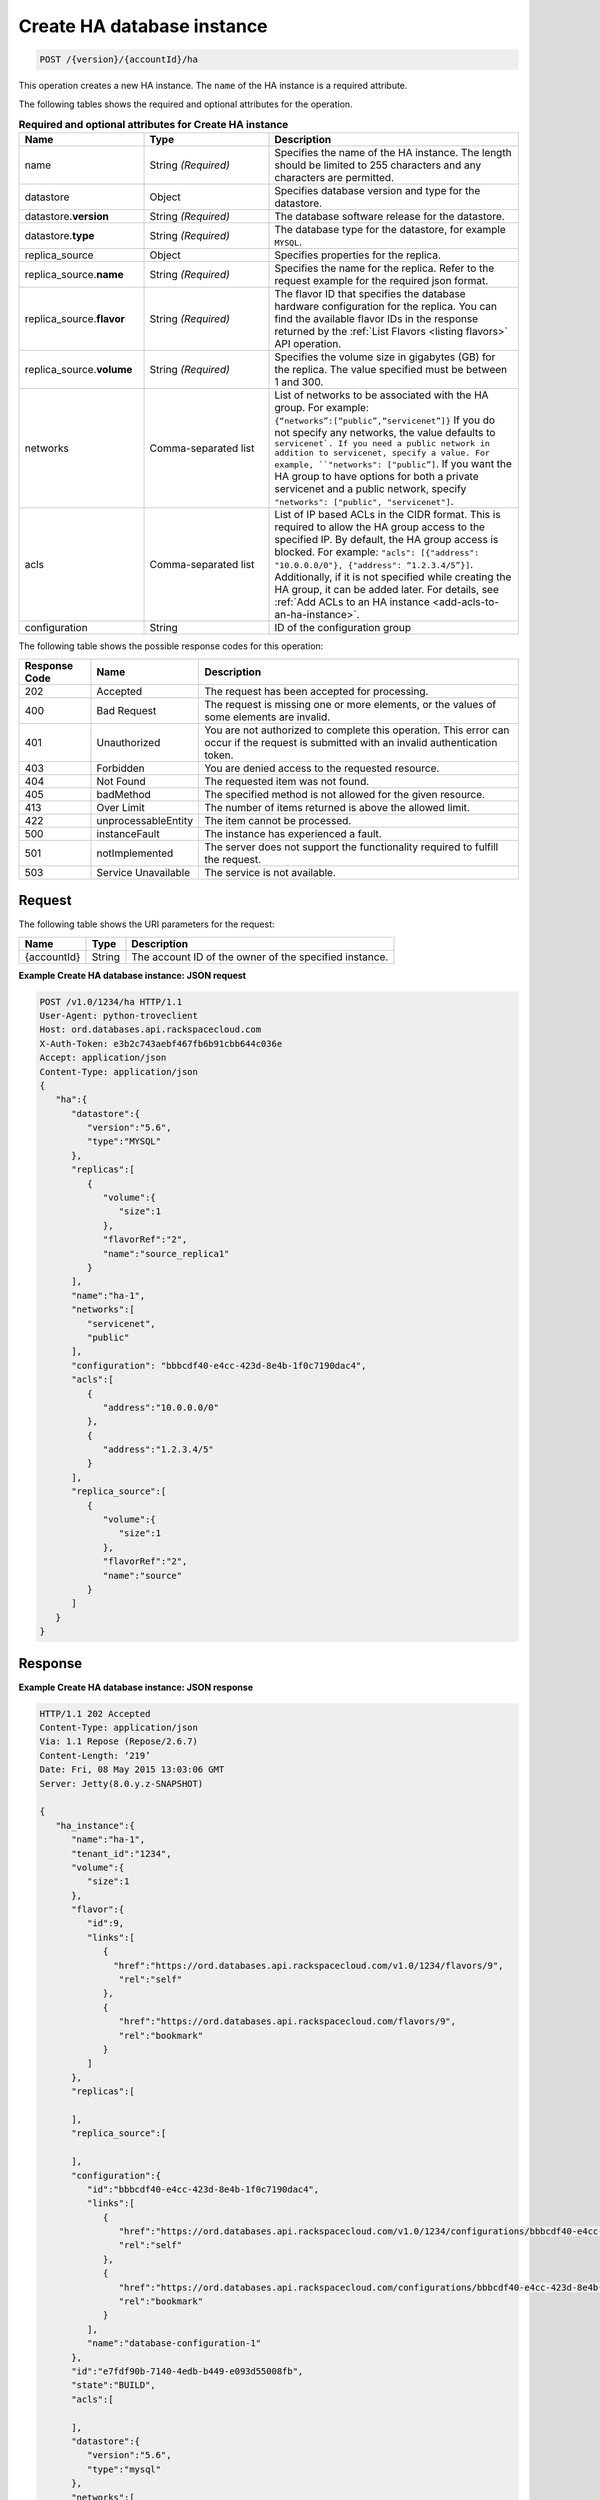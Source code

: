 .. _post-create-ha-database-instance-version-accountid-ha:

Create HA database instance
~~~~~~~~~~~~~~~~~~~~~~~~~~~

.. code::

    POST /{version}/{accountId}/ha

This operation creates a new HA instance. The ``name`` of the HA instance is a
required attribute.

The following tables shows the required and optional attributes for the
operation.


.. list-table:: **Required and optional attributes for Create HA instance**
   :widths: 20 20 40
   :header-rows: 1

   * - **Name**
     - **Type**
     - **Description**
   * - name
     - String *(Required)*
     - Specifies the name of the HA instance. The length should be limited to
       255 characters and any characters are permitted.
   * - datastore
     - Object
     - Specifies database version and type for the datastore.
   * - datastore.\ **version**
     - String *(Required)*
     - The database software release for the datastore.
   * - datastore.\ **type**
     - String *(Required)*
     - The database type for the datastore, for example ``MYSQL``.
   * - replica_source
     - Object 
     - Specifies properties for the replica.
   * - replica_source.\ **name**
     - String *(Required)*
     - Specifies the name for the replica. Refer to the request example
       for the required json format.
   * - replica_source.\ **flavor**
     - String *(Required)*
     - The flavor ID that specifies the database hardware
       configuration for the replica. You can find the available flavor IDs
       in the response returned by the
       :ref:`List Flavors <listing flavors>` API operation.
   * - replica_source.\ **volume**
     - String *(Required)*
     - Specifies the volume size in gigabytes (GB) for the replica.
       The value specified must be between 1 and 300.
   * - networks
     - Comma-separated list
     - List of networks to be associated with the HA group. For example:
       ``{“networks”:[“public”,“servicenet”]}``
       If you do not specify any networks, the value defaults to
       ``servicenet`. 
       If you need a public network in addition to servicenet, specify a value.
       For example, ``"networks": ["public”]``. If you want the HA group to
       have options for both a private servicenet and a public network, specify
       ``"networks": ["public", "servicenet"]``.
   * - acls
     - Comma-separated list
     - List of IP based ACLs in the CIDR format. This is required to allow the
       HA group access to the specified IP. By default, the HA group access is
       blocked. For example: 
       ``"acls": [{"address": "10.0.0.0/0"}, {"address": “1.2.3.4/5”}]``.
       Additionally, if it is not specified while creating the HA group, it
       can be added later. For details, see 
       :ref:`Add ACLs to an HA instance <add-acls-to-an-ha-instance>`.
   * - configuration
     - String
     - ID of the configuration group


The following table shows the possible response codes for this operation:

+--------------------------+-------------------------+-------------------------+
|Response Code             |Name                     |Description              |
+==========================+=========================+=========================+
|202                       |Accepted                 |The request has been     |
|                          |                         |accepted for processing. |
+--------------------------+-------------------------+-------------------------+
|400                       |Bad Request              |The request is missing   |
|                          |                         |one or more elements, or |
|                          |                         |the values of some       |
|                          |                         |elements are invalid.    |
+--------------------------+-------------------------+-------------------------+
|401                       |Unauthorized             |You are not authorized   |
|                          |                         |to complete this         |
|                          |                         |operation. This error    |
|                          |                         |can occur if the request |
|                          |                         |is submitted with an     |
|                          |                         |invalid authentication   |
|                          |                         |token.                   |
+--------------------------+-------------------------+-------------------------+
|403                       |Forbidden                |You are denied access to |
|                          |                         |the requested resource.  |
+--------------------------+-------------------------+-------------------------+
|404                       |Not Found                |The requested item was   |
|                          |                         |not found.               |
+--------------------------+-------------------------+-------------------------+
|405                       |badMethod                |The specified method is  |
|                          |                         |not allowed for the      |
|                          |                         |given resource.          |
+--------------------------+-------------------------+-------------------------+
|413                       |Over Limit               |The number of items      |
|                          |                         |returned is above the    |
|                          |                         |allowed limit.           |
+--------------------------+-------------------------+-------------------------+
|422                       |unprocessableEntity      |The item cannot be       |
|                          |                         |processed.               |
+--------------------------+-------------------------+-------------------------+
|500                       |instanceFault            |The instance has         |
|                          |                         |experienced a fault.     |
+--------------------------+-------------------------+-------------------------+
|501                       |notImplemented           |The server does not      |
|                          |                         |support the              |
|                          |                         |functionality required   |
|                          |                         |to fulfill the request.  |
+--------------------------+-------------------------+-------------------------+
|503                       |Service Unavailable      |The service is not       |
|                          |                         |available.               |
+--------------------------+-------------------------+-------------------------+

Request
-------

The following table shows the URI parameters for the request:

+--------------------------+-------------------------+-------------------------+
|Name                      |Type                     |Description              |
+==========================+=========================+=========================+
|{accountId}               |String                   |The account ID of the    |
|                          |                         |owner of the specified   |
|                          |                         |instance.                |
+--------------------------+-------------------------+-------------------------+

**Example Create HA database instance: JSON request**

.. code::

   POST /v1.0/1234/ha HTTP/1.1
   User-Agent: python-troveclient
   Host: ord.databases.api.rackspacecloud.com
   X-Auth-Token: e3b2c743aebf467fb6b91cbb644c036e
   Accept: application/json
   Content-Type: application/json
   {
      "ha":{
         "datastore":{
            "version":"5.6",
            "type":"MYSQL"
         },
         "replicas":[
            {
               "volume":{
                  "size":1
               },
               "flavorRef":"2",
               "name":"source_replica1"
            }
         ],
         "name":"ha-1",
         "networks":[
            "servicenet",
            "public"
         ],
         "configuration": "bbbcdf40-e4cc-423d-8e4b-1f0c7190dac4",
         "acls":[
            {
               "address":"10.0.0.0/0"
            },
            {
               "address":"1.2.3.4/5"
            }
         ],
         "replica_source":[
            {
               "volume":{
                  "size":1
               },
               "flavorRef":"2",
               "name":"source"
            }
         ]
      }
   }

Response
--------

**Example Create HA database instance: JSON response**

.. code::

   HTTP/1.1 202 Accepted
   Content-Type: application/json
   Via: 1.1 Repose (Repose/2.6.7)
   Content-Length: ‘219’
   Date: Fri, 08 May 2015 13:03:06 GMT
   Server: Jetty(8.0.y.z-SNAPSHOT)

   {
      "ha_instance":{
         "name":"ha-1",
         "tenant_id":"1234",
         "volume":{
            "size":1
         },
         "flavor":{
            "id":9,
            "links":[
               {
                 "href":"https://ord.databases.api.rackspacecloud.com/v1.0/1234/flavors/9",
                  "rel":"self"
               },
               {
                  "href":"https://ord.databases.api.rackspacecloud.com/flavors/9",
                  "rel":"bookmark"
               }
            ]
         },
         "replicas":[

         ],
         "replica_source":[

         ],
         "configuration":{  
            "id":"bbbcdf40-e4cc-423d-8e4b-1f0c7190dac4",
            "links":[  
               {  
                  "href":"https://ord.databases.api.rackspacecloud.com/v1.0/1234/configurations/bbbcdf40-e4cc-423d-8e4b-1f0c7190dac4",
                  "rel":"self"
               },
               {  
                  "href":"https://ord.databases.api.rackspacecloud.com/configurations/bbbcdf40-e4cc-423d-8e4b-1f0c7190dac4",
                  "rel":"bookmark"
               }
            ],
            "name":"database-configuration-1"
         },
         "id":"e7fdf90b-7140-4edb-b449-e093d55008fb",
         "state":"BUILD",
         "acls":[

         ],
         "datastore":{
            "version":"5.6",
            "type":"mysql"
         },
         "networks":[

         ]
      }
   }

